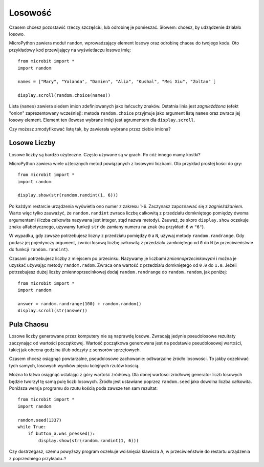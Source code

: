 Losowość
------

Czasem chcesz pozostawić rzeczy szczęściu, lub odrobinę je pomieszać. Słowem: chcesz, 
by udządzenie działało losowo.

MicroPython zawiera moduł ``random``, wprowadzający element losowy oraz odrobinę
chaosu do twojego kodu. Oto przykładowy kod przewijający na wyświetlaczu losowe imię::

    from microbit import *
    import random

    names = ["Mary", "Yolanda", "Damien", "Alia", "Kushal", "Mei Xiu", "Zoltan" ]

    display.scroll(random.choice(names))

Lista (``names``) zawiera siedem imion zdefiniowanych jako łańcuchy znaków.
Ostatnia linia jest *zagnieżdżona* (efekt "onion" zaprezentowany wcześniej):
metoda ``random.choice`` przyjmuje jako argument listę ``names`` oraz zwraca
jej losowy element. Element ten (lowoso wybrane imię) jest agrumentem dla
``display.scroll``.

Czy możesz zmodyfikować listę tak, by zawierała wybrane przez ciebie imiona?

Losowe Liczby
++++++++++++++

Losowe liczby są bardzo użyteczne. Często używane są w grach. Po cóż innego
mamy kostki?

MicroPython zawiera wiele użtecznych metod powiązanych z losowymi liczbami.
Oto przykład prostej kości do gry::

    from microbit import *
    import random

    display.show(str(random.randint(1, 6)))

Po każdym restarcie urządzenia wyświetla ono numer z zakresu 1-6. Zaczynasz
zapoznawać się z *zagnieżdżaniem*. Warto więc tylko zauważyć, że ``random.randint``
zwraca liczbę całkowitą z przedziału domkniętego pomiędzy dwoma argumentami
(liczba całkowita nazywana jest integer, stąd nazwa metody). Zauważ, że skoro
``display.show`` oczekuje znaku alfabetycznego, używamy funkcji ``str`` do zamiany
numeru na znak (na przykład: ``6`` w ``"6"``).

W wypadku, gdy zawsze potrzebujesz liczny z przedziału pomiędzy ``0`` a ``N``,
używaj metody ``random.randrange``. Gdy podasz jej pojedynczy argument, zwróci
losową liczbę całkowitą z przedziału zamkniętego od ``0`` do ``N`` (w
przeciwieństwie do funkcji ``random.randint``).

Czasami potrzebujesz liczby z miejscem po przecinku. Nazywamy je liczbami
*zmiennoprzecinkowymi* i można je uzyskać używając metody ``random.radom``.
Zwraca ona wartość z przedziału domkniętego od ``0.0`` do ``1.0``. Jeżeli
potrzebujesz dużej liczby zmiennoprzecinkowej dodaj ``random.randrange`` do
``random.random``, jak poniżej::

    from microbit import *
    import random

    answer = random.randrange(100) + random.random()
    display.scroll(str(answer))

Pula Chaosu
++++++++++++++

Losowe liczby generowane przez komputery nie są naprawdę losowe. Zwracają
jedynie pseudolosowe rezultaty zaczynając od wartości początkowej. Wartość
początkowa generowana jest na podstawie pseudolosowej wartości, takiej jak
obecna godzina i/lub odczyty z sensorów sprzętowych.

Czasem chcesz osiągnąć powtarzalne, pseudolosowe zachowanie: odtwarzalne
źródło losowości. To jakby oczekiwać tych samych, losowych wyników pięciu
kolejnych rzutów kością.

Można to łatwo osiągnąć ustalając z góry wartość źródłową. Dla danej wartości
źródłowej generator liczb losowych będzie tworzył tę samą pulę liczb losowych.
Źródło jest ustawiane poprzez ``random.seed`` jako dowolna liczba całkowita.
Poniższa wersja programu do rzutu kością poda zawsze ten sam rezultat::


    from microbit import *
    import random

    random.seed(1337)
    while True:
        if button_a.was_pressed():
            display.show(str(random.randint(1, 6)))

Czy dostrzegasz, czemu powyższy program oczekuje wciśnięcia klawisza A, w
przeciwieństwie do restartu urządzenia z poprzedniego przykładu..?
